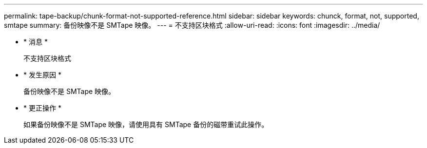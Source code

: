 ---
permalink: tape-backup/chunk-format-not-supported-reference.html 
sidebar: sidebar 
keywords: chunck, format, not, supported, smtape 
summary: 备份映像不是 SMTape 映像。 
---
= 不支持区块格式
:allow-uri-read: 
:icons: font
:imagesdir: ../media/


* * 消息 *
+
`不支持区块格式`

* * 发生原因 *
+
备份映像不是 SMTape 映像。

* * 更正操作 *
+
如果备份映像不是 SMTape 映像，请使用具有 SMTape 备份的磁带重试此操作。


